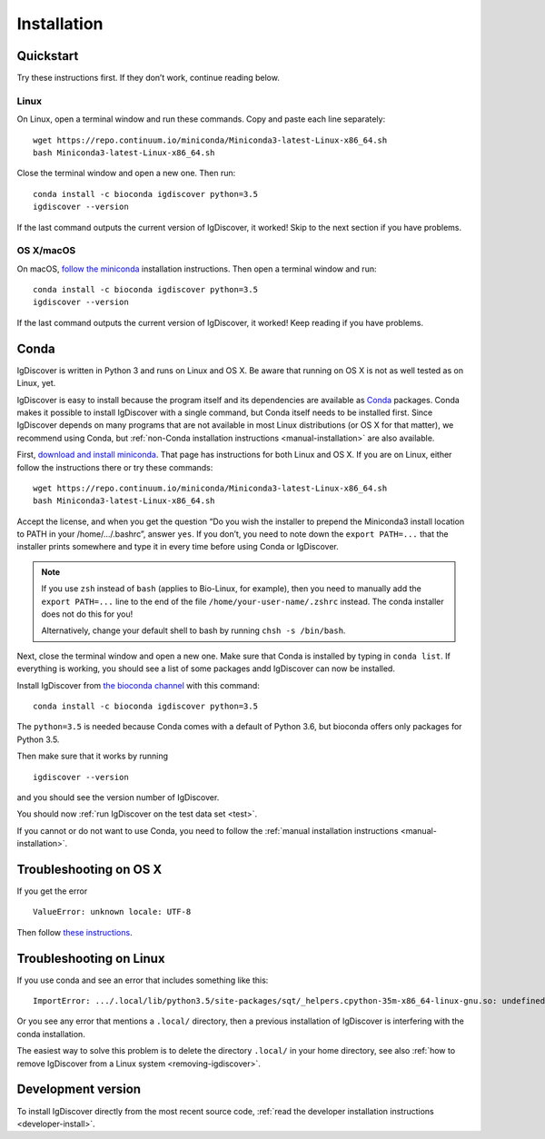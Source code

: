 ============
Installation
============

.. _quickstart:

Quickstart
----------

Try these instructions first. If they don’t work, continue reading below.


Linux
~~~~~

On Linux, open a terminal window and run these commands. Copy and paste
each line separately::

	wget https://repo.continuum.io/miniconda/Miniconda3-latest-Linux-x86_64.sh
	bash Miniconda3-latest-Linux-x86_64.sh

Close the terminal window and open a new one. Then run::

	conda install -c bioconda igdiscover python=3.5
	igdiscover --version

If the last command outputs the current version of IgDiscover, it worked! Skip
to the next section if you have problems.


OS X/macOS
~~~~~~~~~~

On macOS, `follow the miniconda <https://conda.io/docs/install/quick.html#os-x-miniconda-install>`_
installation instructions. Then open a terminal window and run::

	conda install -c bioconda igdiscover python=3.5
	igdiscover --version

If the last command outputs the current version of IgDiscover, it worked!
Keep reading if you have problems.


.. _simple-installation:

Conda
-----

IgDiscover is written in Python 3 and runs on Linux and OS X. Be aware that running on OS X is not
as well tested as on Linux, yet.

IgDiscover is easy to install because the program itself and its dependencies are available as
`Conda <http://conda.pydata.org/docs/>`_ packages. Conda makes it possible to install IgDiscover
with a single command, but Conda itself needs to be installed first. Since IgDiscover depends on
many programs that are not available in most Linux distributions (or OS X for that matter), we
recommend using Conda, but :ref:`non-Conda installation instructions <manual-installation>` are
also available.

First, `download and install miniconda <http://conda.pydata.org/docs/install/quick.html>`_.
That page has instructions for both Linux and OS X. If you are on Linux, either follow the
instructions there or try these commands::

	wget https://repo.continuum.io/miniconda/Miniconda3-latest-Linux-x86_64.sh
	bash Miniconda3-latest-Linux-x86_64.sh

Accept the license, and when you get the question “Do you wish the installer to
prepend the Miniconda3 install location to PATH in your /home/.../.bashrc”,
answer ``yes``. If you don’t, you need to note down the ``export PATH=...``
that the installer prints somewhere and type it in every time before using
Conda or IgDiscover.

.. note::
    If you use ``zsh`` instead of ``bash`` (applies to Bio-Linux, for example),
    then you need to manually add the ``export PATH=...`` line to the end of
    the file ``/home/your-user-name/.zshrc`` instead. The conda installer does
    not do this for you!

    Alternatively, change your default shell to bash by running
    ``chsh -s /bin/bash``.

Next, close the terminal window and open a new one. Make sure that Conda is
installed by typing in ``conda list``. If everything is working, you should see
a list of some packages andd IgDiscover can now be installed.

Install IgDiscover from `the bioconda channel <https://bioconda.github.io/bioconda>`_
with this command::

	conda install -c bioconda igdiscover python=3.5

The ``python=3.5`` is needed because Conda comes with a default of Python 3.6,
but bioconda offers only packages for Python 3.5.

Then make sure that it works by running ::

	igdiscover --version

and you should see the version number of IgDiscover.

You should now :ref:`run IgDiscover on the test data set <test>`.


If you cannot or do not want to use Conda, you need to follow the
:ref:`manual installation instructions <manual-installation>`.


Troubleshooting on OS X
-----------------------

If you get the error ::

    ValueError: unknown locale: UTF-8

Then follow `these instructions <http://conda.pydata.org/docs/troubleshooting.html#unknown-locale>`_.


Troubleshooting on Linux
------------------------

If you use conda and see an error that includes something like this::

    ImportError: .../.local/lib/python3.5/site-packages/sqt/_helpers.cpython-35m-x86_64-linux-gnu.so: undefined symbol: PyFPE_jbuf

Or you see any error that mentions a ``.local/`` directory, then a previous
installation of IgDiscover is interfering with the conda installation.

The easiest way to solve this problem is to delete the directory ``.local/`` in
your home directory, see also :ref:`how to remove IgDiscover from a Linux
system <removing-igdiscover>`.

Development version
-------------------

To install IgDiscover directly from the most recent source code,
:ref:`read the developer installation instructions <developer-install>`.
